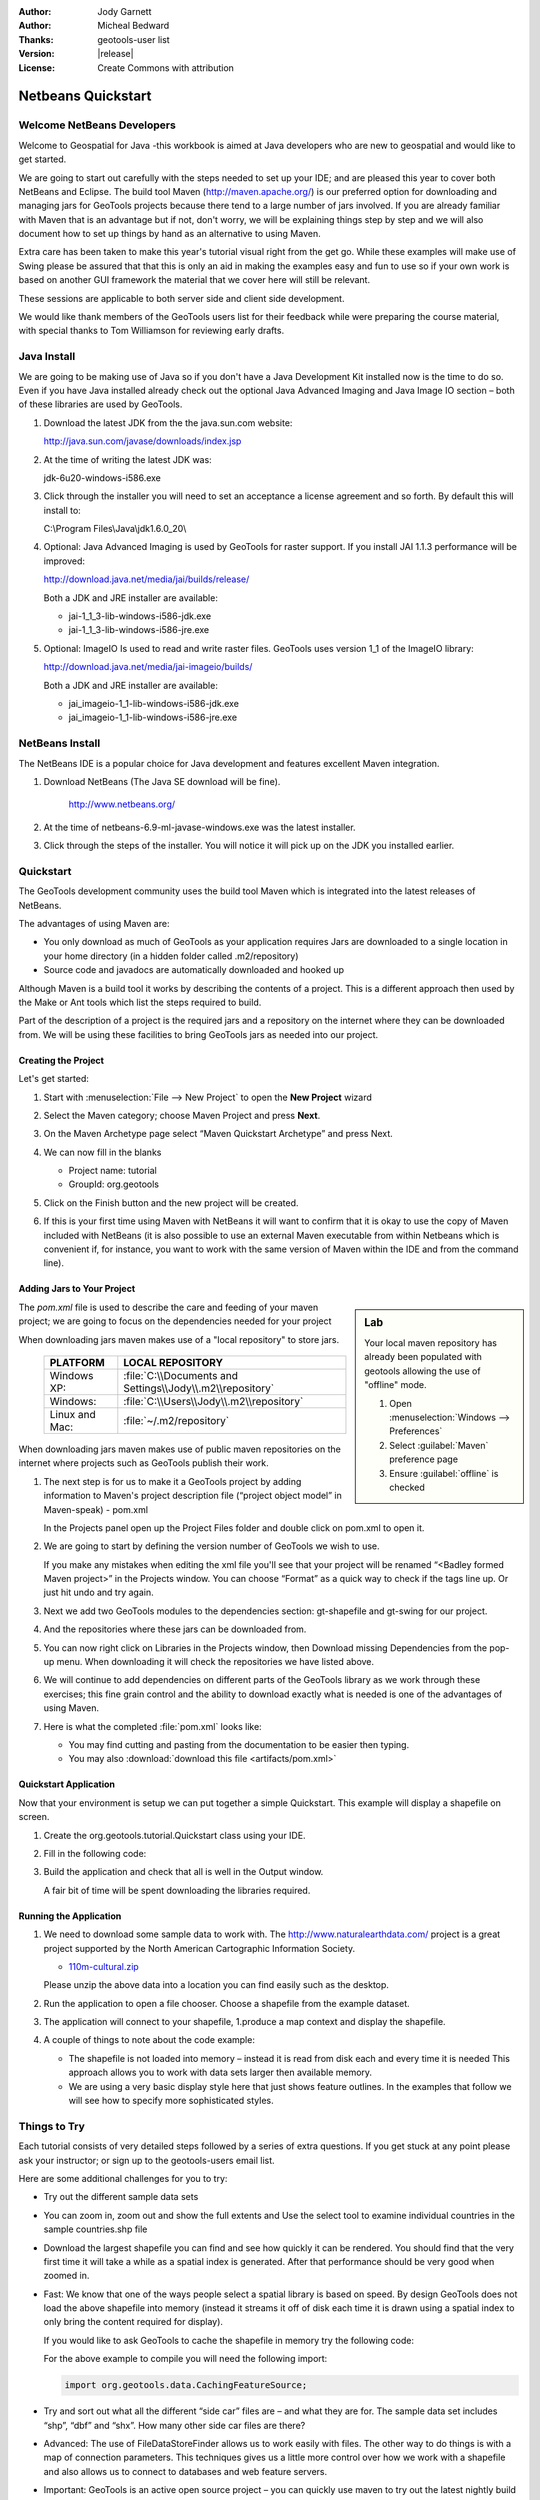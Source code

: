 :Author: Jody Garnett
:Author: Micheal Bedward
:Thanks: geotools-user list
:Version: |release|
:License: Create Commons with attribution

.. _netbeans-quickstart:

**********************
 Netbeans Quickstart 
**********************

.. sectionauthor:: Jody Garnett <jody.garnett@gmail.org>
   
Welcome NetBeans Developers
===========================

Welcome to Geospatial for Java -this workbook is aimed at Java developers who are new to geospatial
and would like to get started.

We are going to start out carefully with the steps needed to set up your IDE; and are pleased this
year to cover both NetBeans and Eclipse. The build tool Maven (http://maven.apache.org/) is our
preferred option for downloading and managing jars for GeoTools projects because there tend to a
large number of jars involved. If you are already familiar with Maven that is an advantage but if
not, don't worry, we will be explaining things step by step and we will also document how to set
up things by hand as an alternative to using Maven.

Extra care has been taken to make this year's tutorial visual right from the get go. While these
examples will make use of Swing please be assured that that this is only an aid in making the
examples easy and fun to use so if your own work is based on another GUI framework the material
that we cover here will still be relevant.

These sessions are applicable to both server side and client side development.

We would like thank members of the GeoTools users list for their feedback while were preparing the
course material, with special thanks to Tom Williamson for reviewing early drafts.
    
Java Install
============

We are going to be making use of Java so if you don't have a Java Development Kit installed now is
the time to do so. Even if you have Java installed already check out the optional Java Advanced
Imaging and Java Image IO section – both of these libraries are used by GeoTools.

#. Download the latest JDK from the the java.sun.com website:

   http://java.sun.com/javase/downloads/index.jsp
   
#. At the time of writing the latest JDK was:
   
   jdk-6u20-windows-i586.exe
   
#. Click through the installer you will need to set an acceptance a license agreement and so forth.
   By default this will install to:     
   
   C:\\Program Files\\Java\\jdk1.6.0_20\\
     
#. Optional: Java Advanced Imaging is used by GeoTools for raster support. If you install JAI 1.1.3 
   performance will be improved:   
   
   http://download.java.net/media/jai/builds/release/
      
   Both a JDK and JRE installer are available:
   
   * jai-1_1_3-lib-windows-i586-jdk.exe
   * jai-1_1_3-lib-windows-i586-jre.exe
     
#. Optional: ImageIO Is used to read and write raster files. GeoTools uses version 1_1 of the
   ImageIO library:
   
   http://download.java.net/media/jai-imageio/builds/
   
   Both a JDK and JRE installer are available:   
   
   * jai_imageio-1_1-lib-windows-i586-jdk.exe 
   * jai_imageio-1_1-lib-windows-i586-jre.exe
   
NetBeans Install
================

The NetBeans IDE is a popular choice for Java development and features excellent Maven integration.

#. Download NetBeans (The Java SE download will be fine).

     http://www.netbeans.org/ 

#. At the time of netbeans-6.9-ml-javase-windows.exe was the latest installer.

#. Click through the steps of the installer. You will notice it will pick up on the JDK you
   installed earlier.

   .. image:: images/netbeansInstall.png
      :scale: 60
   
Quickstart
==========

The GeoTools development community uses the build tool Maven which is integrated into the latest
releases of NetBeans.

The advantages of using Maven are:

* You only download as much of GeoTools as your application requires Jars are downloaded to a single
  location in your home directory (in a hidden folder called .m2/repository)

* Source code and javadocs are automatically downloaded and hooked up

Although Maven is a build tool it works by describing the contents of a project. This is a different
approach then used by the Make or Ant tools which list the steps required to build.

Part of the description of a project is the required jars and a repository on the internet where
they can be downloaded from. We will be using these facilities to bring GeoTools jars as needed
into our project.

Creating the Project
--------------------

Let's get started:

1. Start with :menuselection:`File --> New Project` to open the **New Project** wizard
2. Select the Maven category; choose Maven Project and press **Next**.

   .. image:: images/nbNewProject.png
      :scale: 60
      
3. On the Maven Archetype page select “Maven Quickstart Archetype” and press Next.

   .. image:: images/nbNewProjectArchetype.png
      :scale: 60

4. We can now fill in the blanks

   * Project name: tutorial
   * GroupId: org.geotools

   .. image:: images/nbNameAndLocation.png
      :Scale: 60

5. Click on the Finish button and the new project will be created.

6. If this is your first time using Maven with NetBeans it will want to confirm that it is okay to
   use the copy of Maven included with NetBeans (it is also possible to use an external Maven
   executable from within Netbeans which is convenient if, for instance, you want to work with the
   same version of Maven within the IDE and from the command line).

Adding Jars to Your Project
---------------------------

.. sidebar:: Lab

   Your local maven repository has already been
   populated with geotools allowing the use of "offline" mode.
   
   #. Open :menuselection:`Windows --> Preferences`
   #. Select :guilabel:`Maven` preference page
   #. Ensure :guilabel:`offline` is checked

The *pom.xml* file is used to describe the care and feeding of your maven project; we are going to
focus on the dependencies needed for your project 

When downloading jars maven makes use of a "local repository" to store jars.

  ==================  ========================================================
     PLATFORM           LOCAL REPOSITORY
  ==================  ========================================================
     Windows XP:      :file:`C:\\Documents and Settings\\Jody\\.m2\\repository`
     Windows:         :file:`C:\\Users\\Jody\\.m2\\repository`
     Linux and Mac:   :file:`~/.m2/repository`
  ==================  ========================================================

When downloading jars maven makes use of public maven repositories on the internet where projects
such as GeoTools publish their work.

1. The next step is for us to make it a GeoTools project by adding information to Maven's project
   description file (“project object model” in Maven-speak) - pom.xml
   
   In the Projects panel open up the Project Files folder and double click on pom.xml to open it.
   
2. We are going to start by defining the version number of GeoTools we wish to use. 

   .. literalinclude:: artifacts/pom.xml
        :language: xml
        :start-after: <url>http://maven.apache.org</url>
        :end-before: <dependencies>
  
   If you make any mistakes when editing the xml file you'll see that your project will be renamed
   “<Badley formed Maven project>” in the Projects window. You can choose “Format” as a quick way to
   check if the tags line up. Or just hit undo and try again. 
  
3. Next we add two GeoTools modules to the dependencies section: gt-shapefile and gt-swing for our
   project.

   .. literalinclude:: artifacts/pom.xml
        :language: xml
        :start-after: </properties>
        :end-before: <repositories>
  
4. And the repositories where these jars can be downloaded from.

   .. literalinclude:: artifacts/pom.xml
        :language: xml
        :start-after: </dependencies>
        :end-before: </project>
    
5. You can now right click on Libraries in the Projects window, then Download missing Dependencies
   from the pop-up menu. When downloading it will check the repositories we have listed
   above.

6. We will continue to add dependencies on different parts of the GeoTools library as we work through these exercises; this fine grain control and the ability to download exactly what is needed is one of the advantages of using Maven.

7. Here is what the completed :file:`pom.xml` looks like:

   .. literalinclude:: artifacts/pom.xml
        :language: xml
   
   * You may find cutting and pasting from the documentation to be easier then typing.
   
   * You may also :download:`download this file <artifacts/pom.xml>`

Quickstart Application
-----------------------

Now that your environment is setup we can put together a simple Quickstart. This example will display a shapefile on screen.

#. Create the org.geotools.tutorial.Quickstart class using your IDE.
   
#. Fill in the following code:

   .. literalinclude:: /../src/main/java/org/geotools/tutorial/quickstart/Quickstart.java
        :language: java

#. Build the application and check that all is well in the Output window.

   .. image:: images/nbQuickstart.png
      :Scale: 60
   
   A fair bit of time will be spent downloading the libraries required.

Running the Application
------------------------

#. We need to download some sample data to work with. The http://www.naturalearthdata.com/ project
   is a great project supported by the North American Cartographic Information Society.
   
   * `110m-cultural.zip <http://www.naturalearthdata.com/download/110m/cultural/110m-cultural.zip>`_ 
   
   Please unzip the above data into a location you can find easily such as the desktop.

#. Run the application to open a file chooser. Choose a shapefile from the example dataset.

   .. image:: images/QuickstartOpen.jpg
      :scale: 60
      
#. The application will connect to your shapefile, 1.produce a map context and display the shapefile.

   .. image:: images/QuickstartMap.jpg
      :scale: 60
      
#. A couple of things to note about the code example:
   
   * The shapefile is not loaded into memory – instead it is read from disk each and every time it is needed
     This approach allows you to work with data sets larger then available memory.
   
   * We are using a very basic display style here that just shows feature outlines. In the examples that follow we will see how to specify more sophisticated styles.

   
Things to Try
=============

Each tutorial consists of very detailed steps followed by a series of extra questions. If you get
stuck at any point please ask your instructor; or sign up to the geotools-users email list.

Here are some additional challenges for you to try:

* Try out the different sample data sets

* You can zoom in, zoom out and show the full extents and Use the select tool to examine individual
  countries in the sample countries.shp file

* Download the largest shapefile you can find and see how quickly it can be rendered. You should
  find that the very first time it will take a while as a spatial index is generated. After that
  performance should be very good when zoomed in.
  
* Fast: We know that one of the ways people select a spatial library is based on speed. By design
  GeoTools does not load the above shapefile into memory (instead it streams it off of disk
  each time it is drawn using a spatial index to only bring the content required for display).
  
  If you would like to ask GeoTools to cache the shapefile in memory try the following code:

  .. literalinclude:: /../src/main/java/org/geotools/tutorial/quickstart/QuickstartCache.java
     :language: java
     :start-after: // docs start cache
     :end-before:  // docs end cache
  
  For the above example to compile you will need the following import:
    
  .. code-block:: java

       import org.geotools.data.CachingFeatureSource;
  
* Try and sort out what all the different “side car” files are – and what they are for. The sample
  data set includes “shp”, “dbf” and “shx”. How many other side car files are there?

  .. This exercise asks users to locate the geotools user guide or wikipedia
  
* Advanced: The use of FileDataStoreFinder allows us to work easily with files. The other way to do
  things is with a map of connection parameters. This techniques gives us a little more control over
  how we work with a shapefile and also allows us to connect to databases and web feature servers.

  .. literalinclude:: /../src/main/java/org/geotools/tutorial/quickstart/QuickstartNotes.java
     :language: java
     :start-after: // start datastore
     :end-before:  // end datastore
     

* Important: GeoTools is an active open source project – you can quickly use maven to try out the
  latest nightly build by changing your pom.xml file to use a “SNAPSHOT” release.
  
  At the time of writing 8-SNAPSHOT under active development.
  
  .. literalinclude:: artifacts/pom2.xml
     :language: xml
     :start-after: <url>http://maven.apache.org</url>
     :end-before: <dependencies>
    
  You will also need to change your pom.xml file to include the following snapshot repository:
  
  .. literalinclude:: artifacts/pom2.xml
     :language: xml
     :start-after: </dependencies>
     :end-before: </project>
        
* NetBeans has an interesting feature to show how the dependency system works - Right click on
  Libraries and choose Show Dependency
  
  .. image:: images/nbGraph.png
   
  We will be making use of some of the project is greater depth in the remaining tutorials.

Maven Alternative
=================

The alternative to using Maven to download and manage jars for you is to manually install them.
To start with we will obtain GeoTools from the website:

1. Download the GeoTools binary release from http://sourceforge.net/projects/geotools/files 
2. Extract the geotools-2.6.0-bin.zip file to C:\java\geotools-2.6.0 folder.
3. If you open up the folder and have a look you will see GeoTools and all of the other jars that
   it uses including those from other libraries such as GeoAPI and JTS.

   .. image:: images/gtunzipped.jpg

4. We can now set up GeoTools as a library in NetBeans:

   From the menu bar choose Tools > Libraries to open the Library Manager.
   
5. From the Library Manager press the New Library button.

6. Enter “GeoTools” for the Library Name and press OK

7. You can now press the Add JAR/Folder button and add in all the jars from C:\java\GeoTools-|release|
   
8. GeoTools includes a copy of the “EPSG” map projections database; but also allows you to hook up
   your own copy of the EPSG database as an option. However, only one copy can be used at a time
   so we will need to remove the following jars from the Library Manager:
   
.. sidebar:: EPSG

   The EPSG databaes is distributed as an Access database and has been converted into the pure java
   database HSQL for our use.
   
   * gt-epsg-h2
   * gt-epsg-oracle
   * gt-epsg-postgresql
   * gt-epsg-wkt-2.6

9. GeoTools allows you to work with many different databases; however to make them work you will
   need to download jdbc drivers from the manufacturer.

   For now remove the following plugins from the Library Manager:

   * gt-arcsde
   * gt-arcsde-common
   * gt-db2
   * gt-jdbc-db2
   * gt-oracle-spatial
   * gt-jdbc-oracle

10. We are now ready to proceed with creating an example project. Select File > New Project

11. Choose the default “Java Application”

12. Fill in “Tutorial” as the project name; and our initial Main class will be called “Quickstart”.

13. Open up Example in the Projects window, right click on Libraries and select Add Libraries.
    Choose GeoTools from the Add Library dialog.
   
14. Congratulations ! You can now return to Quickstart or any of the other tutorials

